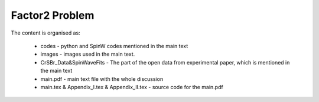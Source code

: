 Factor2 Problem
===============

The content is organised as:

    * codes - python and SpinW codes mentioned in the main text
    * images - images used in the main text.
    * CrSBr_Data&SpinWaveFits - The part of the open data from experimental paper, which is mentioned in the main text
    * main.pdf - main text file with the whole discussion
    * main.tex & Appendix_I.tex & Appendix_II.tex - source code for the main.pdf